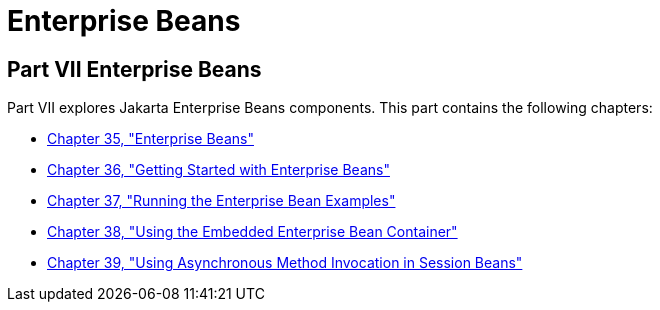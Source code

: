 Enterprise Beans
================

[[BNBLR]][[JEETT00130]]

[[part-vii-enterprise-beans]]
Part VII Enterprise Beans
-------------------------

Part VII explores Jakarta Enterprise Beans components. This part contains
the following chapters:

* link:ejb-intro/ejb-intro.html#GIJSZ[Chapter 35, "Enterprise Beans"]
* link:ejb-gettingstarted/ejb-gettingstarted.html#GIJRE[Chapter 36, "Getting Started with
Enterprise Beans"]
* link:ejb-basicexamples/ejb-basicexamples.html#GIJRB[Chapter 37, "Running the Enterprise
Bean Examples"]
* link:ejb-embedded/ejb-embedded.html#GKCQZ[Chapter 38, "Using the Embedded Enterprise
Bean Container"]
* link:ejb-async/ejb-async.html#GKIDZ[Chapter 39, "Using Asynchronous Method
Invocation in Session Beans"]
